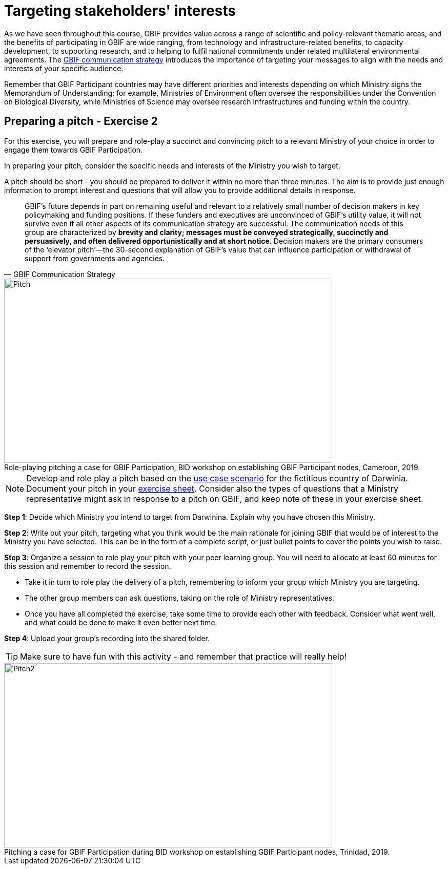 = Targeting stakeholders' interests 

As we have seen throughout this course, GBIF provides value across a range of scientific and policy-relevant thematic areas, and the benefits of participating in GBIF are wide ranging, from technology and infrastructure-related benefits, to capacity development, to supporting research, and to helping to fulfil national commitments under related multilateral environmental agreements. 
The https://docs.gbif.org/gbif-communications-strategy/1.0/en/[GBIF communication strategy^] introduces the importance of targeting your messages to align with the needs and interests of your specific audience.

Remember that GBIF Participant countries may have different priorities and interests depending on which Ministry signs the Memorandum of Understanding: for example, Ministries of Environment often oversee the responsibilities under the Convention on Biological Diversity, while Ministries of Science may oversee research infrastructures and funding within the country.

== Preparing a pitch - Exercise 2

For this exercise, you will prepare and role-play a succinct and convincing pitch to a relevant Ministry of your choice in order to engage them towards GBIF Participation. 

In preparing your pitch, consider the specific needs and interests of the Ministry you wish to target. 

A pitch should be short - you should be prepared to deliver it within no more than three minutes.
The aim is to provide just enough information to prompt interest and questions that will allow you to provide additional details in response.

[quote, GBIF Communication Strategy] 
GBIF’s future depends in part on remaining useful and relevant to a relatively small number of decision makers in key policymaking and funding positions. 
If these funders and executives are unconvinced of GBIF’s utility value, it will not survive even if all other aspects of its communication strategy are successful.
The communication needs of this group are characterized by *brevity and clarity; messages must be conveyed strategically, succinctly and persuasively, and often delivered opportunistically and at short notice*. Decision makers are the primary consumers of the ‘elevator pitch’—the 30-second explanation of GBIF’s value that can influence participation or withdrawal of support from governments and agencies.

:figure-caption!:
.Role-playing pitching a case for GBIF Participation, BID workshop on establishing GBIF Participant nodes, Cameroon, 2019.
image::img/web/Pitch.jpg[align=center,width=640,height=360]

[NOTE.activity]
====
Develop and role play a pitch based on the <<use-case,use case scenario>> for the fictitious country of Darwinia. 
Document your pitch in your link:../course-docs/C-Exercise-2-Exercise-sheet-EN.docx[exercise sheet].
Consider also the types of questions that a Ministry representative might ask in response to a pitch on GBIF, and keep note of these in your exercise sheet.
====

*Step 1*: Decide which Ministry you intend to target from Darwinina. Explain why you have chosen this Ministry.

*Step 2*: Write out your pitch, targeting what you think would be the main rationale for joining GBIF that would be of interest to the Ministry you have selected. This can be in the form of a complete script, or just bullet points to cover the points you wish to raise.

*Step 3*: Organize a session to role play your pitch with your peer learning group.  You will need to allocate at least 60 minutes for this session and remember to record the session.

* Take it in turn to role play the delivery of a pitch, remembering to inform your group which Ministry you are targeting.

* The other group members can ask questions, taking on the role of Ministry representatives.

* Once you have all completed the exercise, take some time to provide each other with feedback. Consider what went well, and what could be done to make it even better next time. 

*Step 4*: Upload your group's recording into the shared folder.

TIP: Make sure to have fun with this activity - and remember that practice will really help!

:figure-caption!:
.Pitching a case for GBIF Participation during BID workshop on establishing GBIF Participant nodes, Trinidad, 2019.
image::img/web/Pitch2.jpg[align=center,width=640,height=360]
